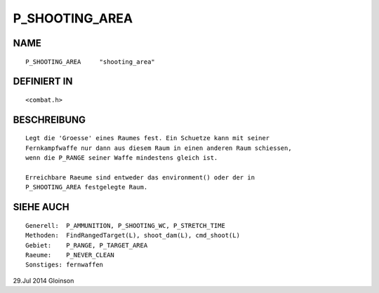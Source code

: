 P_SHOOTING_AREA
===============

NAME
----
::

    P_SHOOTING_AREA     "shooting_area"

DEFINIERT IN
------------
::

    <combat.h>

BESCHREIBUNG
------------
::

    Legt die 'Groesse' eines Raumes fest. Ein Schuetze kann mit seiner
    Fernkampfwaffe nur dann aus diesem Raum in einen anderen Raum schiessen,
    wenn die P_RANGE seiner Waffe mindestens gleich ist.

    Erreichbare Raeume sind entweder das environment() oder der in
    P_SHOOTING_AREA festgelegte Raum.

SIEHE AUCH
----------
::

    Generell:  P_AMMUNITION, P_SHOOTING_WC, P_STRETCH_TIME
    Methoden:  FindRangedTarget(L), shoot_dam(L), cmd_shoot(L)
    Gebiet:    P_RANGE, P_TARGET_AREA
    Raeume:    P_NEVER_CLEAN
    Sonstiges: fernwaffen

29.Jul 2014 Gloinson

